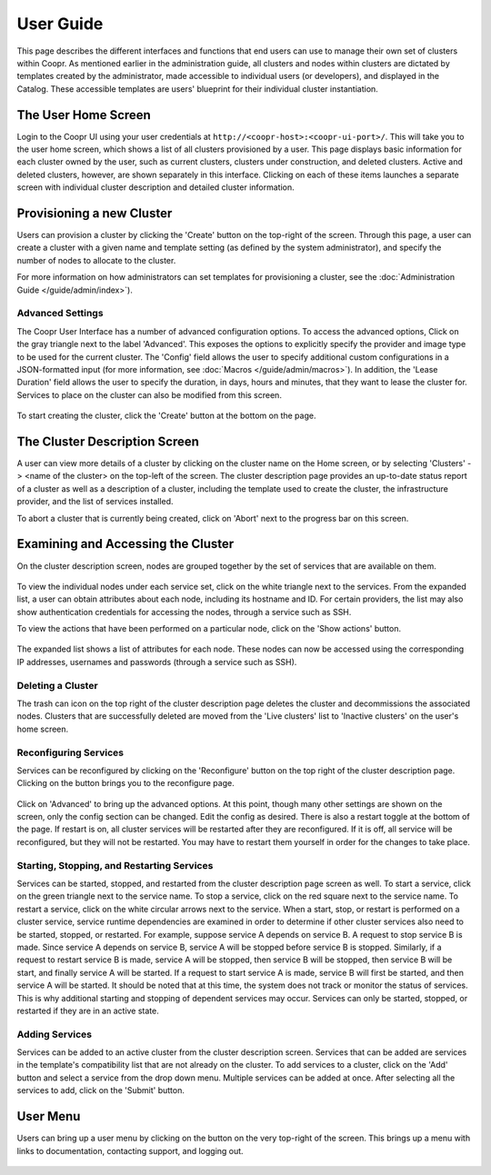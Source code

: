 ..
   Copyright © 2012-2015 Cask Data, Inc.

   Licensed under the Apache License, Version 2.0 (the "License");
   you may not use this file except in compliance with the License.
   You may obtain a copy of the License at
 
       http://www.apache.org/licenses/LICENSE-2.0

   Unless required by applicable law or agreed to in writing, software
   distributed under the License is distributed on an "AS IS" BASIS,
   WITHOUT WARRANTIES OR CONDITIONS OF ANY KIND, either express or implied.
   See the License for the specific language governing permissions and
   limitations under the License.

.. _guide_user_toplevel:

.. index::
   single: User Guide

==========
User Guide
==========

This page describes the different interfaces and functions that end users can use to manage their own set of clusters within Coopr.
As mentioned earlier in the administration guide, all clusters and nodes within clusters are dictated by templates created by
the administrator, made accessible to individual users (or developers), and displayed in the Catalog. These accessible templates  
are users' blueprint for their individual cluster instantiation.

The User Home Screen
====================
Login to the Coopr UI using your user credentials at ``http://<coopr-host>:<coopr-ui-port>/``.
This will take you to the user home screen, which shows a list of all clusters provisioned by a user. This page displays basic information for each cluster owned
by the user, such as current clusters, clusters under construction, and deleted clusters. Active and deleted clusters, however, 
are shown separately in this interface. Clicking on each of these items launches a separate screen with individual cluster 
description and detailed cluster information.

.. figure:: /_images/user/user_clusters.png
    :align: center
    :width: 800px
    :alt: User home screen
    :figclass: align-center
    :class: thin-bordered-image


Provisioning a new Cluster
==========================
Users can provision a cluster by clicking the 'Create' button on the top-right of the screen. Through this page, a user
can create a cluster with a given name and template setting (as defined by the system administrator), and specify the
number of nodes to allocate to the cluster.

For more information on how administrators can set templates for provisioning a cluster, see the :doc:`Administration
Guide </guide/admin/index>`).

.. figure:: /_images/user/user_cluster_create.png
    :align: center
    :width: 800px
    :alt: Cluster creation screen
    :figclass: align-center


Advanced Settings
-----------------

The Coopr User Interface has a number of advanced configuration options.
To access the advanced options, Click on the gray triangle next to the label 'Advanced'. This exposes the options to
explicitly specify the provider and image type to be used for the current cluster. The 'Config' field allows the user
to specify additional custom configurations in a JSON-formatted input (for more information, see
:doc:`Macros </guide/admin/macros>`). In addition, the 'Lease Duration' field allows the user to specify the duration,
in days, hours and minutes, that they want to lease the cluster for.  Services to place on the cluster can also be 
modified from this screen.

.. figure:: /_images/user/user_cluster_create_advanced.png
    :align: center
    :width: 800px
    :alt: Cluster creation screen - advanced settings
    :figclass: align-center

To start creating the cluster, click the 'Create' button at the bottom on the page.

The Cluster Description Screen
==============================
A user can view more details of a cluster by clicking on the cluster name on the Home screen, or by selecting
'Clusters' -> <name of the cluster> on the top-left of the screen. The cluster description page provides an up-to-date
status report of a cluster as well as a description of a cluster, including the template used
to create the cluster, the infrastructure provider, and the list of services installed.

To abort a cluster that is currently being created, click on 'Abort' next to the progress bar on this screen.

.. figure:: /_images/user/user_cluster_description.png
    :align: center
    :width: 800px
    :alt: Cluster description screen
    :figclass: align-center

Examining and Accessing the Cluster
===================================
On the cluster description screen, nodes are grouped together by the set of services that are available on them.

.. figure:: /_images/user/user_screenshot_1.png
    :align: center
    :width: 800px
    :alt: Cluster description screen
    :figclass: align-center

To view the individual nodes under each service set, click on the white triangle next to the services. From the expanded
list, a user can obtain attributes about each node, including its hostname and ID. For certain providers, the list may
also show authentication credentials for accessing the nodes, through a service such as SSH.

To view the actions that have been performed on a particular node, click on the 'Show actions' button.

.. figure:: /_images/user/user_screenshot_2.png
    :align: center
    :width: 800px
    :alt: Show actions
    :figclass: align-center

The expanded list shows a list of attributes for each node. These nodes can now be
accessed using the corresponding IP addresses, usernames and passwords (through a service such as SSH).

Deleting a Cluster
------------------
The trash can icon on the top right of the cluster description page deletes the cluster and decommissions the associated
nodes. Clusters that are successfully deleted are moved from the 'Live clusters' list to 'Inactive clusters' on the
user's home screen.

Reconfiguring Services
----------------------
Services can be reconfigured by clicking on the 'Reconfigure' button on the top right of the cluster description page.
Clicking on the button brings you to the reconfigure page. 

.. figure:: /_images/user/user_reconfigure_screenshot_1.png
    :align: center
    :width: 800px
    :alt: Reconfigure cluster
    :figclass: align-center

Click on 'Advanced' to bring up the advanced options. At this
point, though many other settings are shown on the screen, only the config section can be changed. Edit the config as
desired. There is also a restart toggle at the bottom of the page. If restart is on, all cluster services will be restarted
after they are reconfigured. If it is off, all service will be reconfigured, but they will not be restarted. You may have to 
restart them yourself in order for the changes to take place.  

.. figure:: /_images/user/user_reconfigure_screenshot_2.png
    :align: center
    :width: 800px
    :alt: Reconfigure cluster
    :figclass: align-center

Starting, Stopping, and Restarting Services
-------------------------------------------
Services can be started, stopped, and restarted from the cluster description page screen as well. To start a service,
click on the green triangle next to the service name. To stop a service, click on the red square next to the 
service name. To restart a service, click on the white circular arrows next to the service. When a start, stop, or 
restart is performed on a cluster service, service runtime dependencies are examined in order to determine if 
other cluster services also need to be started, stopped, or restarted. For example, suppose service A depends on
service B. A request to stop service B is made. Since service A depends on service B, service A will be stopped
before service B is stopped. Similarly, if a request to restart service B is made, service A will be stopped, then
service B will be stopped, then service B will be start, and finally service A will be started. If a request to 
start service A is made, service B will first be started, and then service A will be started. It should be noted 
that at this time, the system does not track or monitor the status of services. This is why additional starting
and stopping of dependent services may occur. Services can only be started, stopped, or restarted if they are 
in an active state. 

.. figure:: /_images/user/user_service_actions_screenshot.png
    :align: center
    :width: 800px
    :alt: Service actions
    :figclass: align-center

Adding Services
---------------
Services can be added to an active cluster from the cluster description screen. Services that can be added are 
services in the template's compatibility list that are not already on the cluster. To add services to a cluster,
click on the 'Add' button and select a service from the drop down menu. Multiple services can be added at once.
After selecting all the services to add, click on the 'Submit' button.

.. figure:: /_images/user/user_add_services_screenshot.png
    :align: center
    :width: 800px
    :alt: Adding services
    :figclass: align-center


User Menu
============

Users can bring up a user menu by clicking on the button on the very top-right of the screen. This brings up a menu
with links to documentation, contacting support, and logging out.

.. figure:: /_images/user/user_profile.png
    :align: center
    :width: 800px
    :alt: User Menu
    :figclass: align-center
